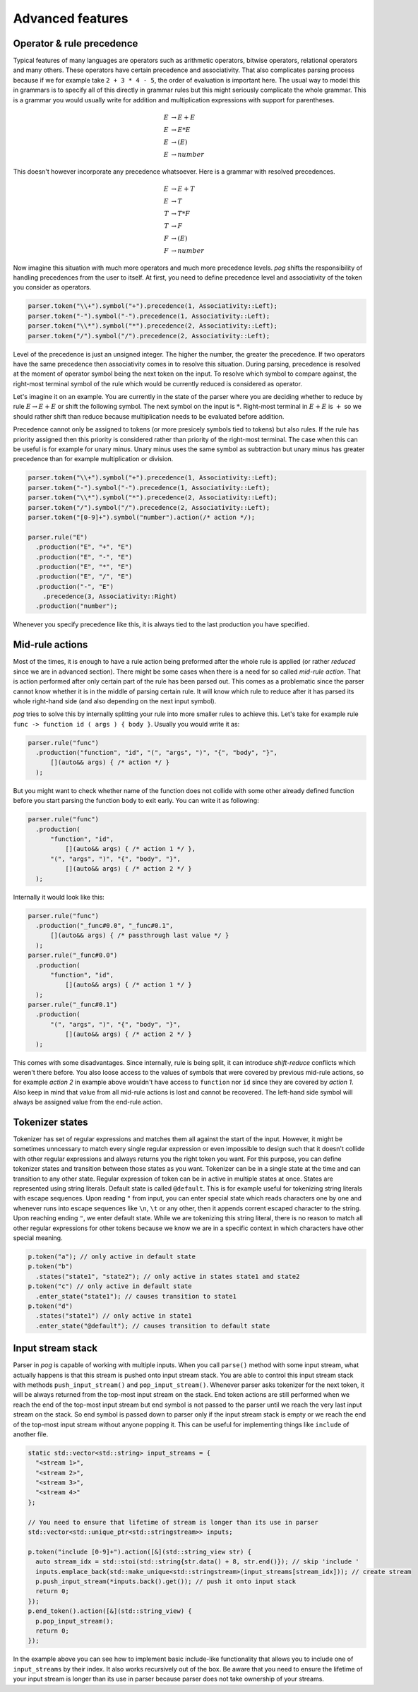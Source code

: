 .. _advanced:

=================
Advanced features
=================

Operator & rule precedence
==========================

Typical features of many languages are operators such as arithmetic operators, bitwise operators, relational operators and many others. These operators have certain precedence and associativity.
That also complicates parsing process because if we for example take ``2 + 3 * 4 - 5``, the order of evaluation is important here. The usual way to model this in grammars is to specify all of this
directly in grammar rules but this might seriously complicate the whole grammar. This is a grammar you would usually write for addition and multiplication expressions with support for parentheses.

.. math::

  E & → E + E \\
  E & → E * E \\
  E & → ( E ) \\
  E & → number

This doesn't however incorporate any precedence whatsoever. Here is a grammar with resolved precedences.

.. math::

  E & → E + T \\
  E & → T \\
  T & → T * F \\
  T & → F \\
  F & → ( E ) \\
  F & → number

Now imagine this situation with much more operators and much more precedence levels. `pog` shifts the responsibility of handling precedences from the user to itself. At first, you need to define
precedence level and associativity of the token you consider as operators.

.. code-block:: cpp

  parser.token("\\+").symbol("+").precedence(1, Associativity::Left);
  parser.token("-").symbol("-").precedence(1, Associativity::Left);
  parser.token("\\*").symbol("*").precedence(2, Associativity::Left);
  parser.token("/").symbol("/").precedence(2, Associativity::Left);

Level of the precedence is just an unsigned integer. The higher the number, the greater the precedence. If two operators have the same precedence then associativity comes in to resolve this situation.
During parsing, precedence is resolved at the moment of operator symbol being the next token on the input. To resolve which symbol to compare against, the right-most terminal symbol of the rule
which would be currently reduced is considered as operator.

Let's imagine it on an example. You are currently in the state of the parser where you are deciding whether to reduce by rule :math:`E → E + E` or shift the following symbol.
The next symbol on the input is :math:`*`. Right-most terminal in :math:`E + E` is :math:`+` so we should rather shift than reduce because multiplication needs to be evaluated before addition.

Precedence cannot only be assigned to tokens (or more presicely symbols tied to tokens) but also rules. If the rule has priority assigned then this priority is considered rather than
priority of the right-most terminal. The case when this can be useful is for example for unary minus. Unary minus uses the same symbol as subtraction but unary minus has greater precedence than
for example multiplication or division.

.. code-block:: cpp

  parser.token("\\+").symbol("+").precedence(1, Associativity::Left);
  parser.token("-").symbol("-").precedence(1, Associativity::Left);
  parser.token("\\*").symbol("*").precedence(2, Associativity::Left);
  parser.token("/").symbol("/").precedence(2, Associativity::Left);
  parser.token("[0-9]+").symbol("number").action(/* action */);

  parser.rule("E")
    .production("E", "+", "E")
    .production("E", "-", "E")
    .production("E", "*", "E")
    .production("E", "/", "E")
    .production("-", "E")
      .precedence(3, Associativity::Right)
    .production("number");

Whenever you specify precedence like this, it is always tied to the last production you have specified.

Mid-rule actions
================

Most of the times, it is enough to have a rule action being preformed after the whole rule is applied (or rather `reduced` since we are in advanced section). There might be some cases when
there is a need for so called `mid-rule action`. That is action performed after only certain part of the rule has been parsed out. This comes as a problematic since the parser cannot know
whether it is in the middle of parsing certain rule. It will know which rule to reduce after it has parsed its whole right-hand side (and also depending on the next input symbol).

`pog` tries to solve this by internally splitting your rule into more smaller rules to achieve this. Let's take for example rule ``func -> function id ( args ) { body }``. Usually you would
write it as:

.. code-block:: cpp

  parser.rule("func")
    .production("function", "id", "(", "args", ")", "{", "body", "}",
        [](auto&& args) { /* action */ }
    );

But you might want to check whether name of the function does not collide with some other already defined function before you start parsing the function body to exit early. You can write it as following:

.. code-block:: cpp

  parser.rule("func")
    .production(
        "function", "id",
            [](auto&& args) { /* action 1 */ },
        "(", "args", ")", "{", "body", "}",
            [](auto&& args) { /* action 2 */ }
    );

Internally it would look like this:

.. code-block:: cpp

  parser.rule("func")
    .production("_func#0.0", "_func#0.1",
        [](auto&& args) { /* passthrough last value */ }
    );
  parser.rule("_func#0.0")
    .production(
        "function", "id",
            [](auto&& args) { /* action 1 */ }
    );
  parser.rule("_func#0.1")
    .production(
        "(", "args", ")", "{", "body", "}",
            [](auto&& args) { /* action 2 */ }
    );

This comes with some disadvantages. Since internally, rule is being split, it can introduce `shift-reduce` conflicts which weren't there before. You also loose access to the values of symbols
that were covered by previous mid-rule actions, so for example `action 2` in example above wouldn't have access to ``function`` nor ``id`` since they are covered by `action 1`. Also keep in mind
that value from all mid-rule actions is lost and cannot be recovered. The left-hand side symbol will always be assigned value from the end-rule action.

Tokenizer states
================

Tokenizer has set of regular expressions and matches them all against the start of the input. However, it might be sometimes unncessary to match every single regular expression or even
impossible to design such that it doesn't collide with other regular expressions and always returns you the right token you want. For this purpose, you can define tokenizer states
and transition between those states as you want. Tokenizer can be in a single state at the time and can transition to any other state. Regular expression of token can be in active
in multiple states at once. States are represented using string literals. Default state is called ``@default``. This is for example useful for tokenizing string literals with escape sequences.
Upon reading ``"`` from input, you can enter special state which reads characters one by one and whenever runs into escape sequences like ``\n``, ``\t`` or any other, then it appends
corrent escaped character to the string. Upon reaching ending ``"``, we enter default state. While we are tokenizing this string literal, there is no reason to match all other regular expressions for
other tokens because we know we are in a specific context in which characters have other special meaning.

.. code-block:: cpp

  p.token("a"); // only active in default state
  p.token("b")
    .states("state1", "state2"); // only active in states state1 and state2
  p.token("c") // only active in default state
    .enter_state("state1"); // causes transition to state1
  p.token("d")
    .states("state1") // only active in state1
    .enter_state("@default"); // causes transition to default state

Input stream stack
==================

Parser in `pog` is capable of working with multiple inputs. When you call ``parse()`` method with some input stream, what actually happens is that this stream is pushed onto input stream stack.
You are able to control this input stream stack with methods ``push_input_stream()`` and ``pop_input_stream()``. Whenever parser asks tokenizer for the next token, it will be always returned from
the top-most input stream on the stack. End token actions are still performed when we reach the end of the top-most input stream but end symbol is not passed to the parser until we reach the very
last input stream on the stack. So end symbol is passed down to parser only if the input stream stack is empty or we reach the end of the top-most input stream without anyone popping it.
This can be useful for implementing things like ``include`` of another file.

.. code-block:: cpp

  static std::vector<std::string> input_streams = {
    "<stream 1>",
    "<stream 2>",
    "<stream 3>",
    "<stream 4>"
  };

  // You need to ensure that lifetime of stream is longer than its use in parser
  std::vector<std::unique_ptr<std::stringstream>> inputs;

  p.token("include [0-9]+").action([&](std::string_view str) {
    auto stream_idx = std::stoi(std::string{str.data() + 8, str.end()}); // skip 'include '
    inputs.emplace_back(std::make_unique<std::stringstream>(input_streams[stream_idx])); // create stream
    p.push_input_stream(*inputs.back().get()); // push it onto input stack
    return 0;
  });
  p.end_token().action([&](std::string_view) {
    p.pop_input_stream();
    return 0;
  });

In the example above you can see how to implement basic include-like functionality that allows you to include one of ``input_streams`` by their index. It also works recursively out of the box.
Be aware that you need to ensure the lifetime of your input stream is longer than its use in parser because parser does not take ownership of your streams.
